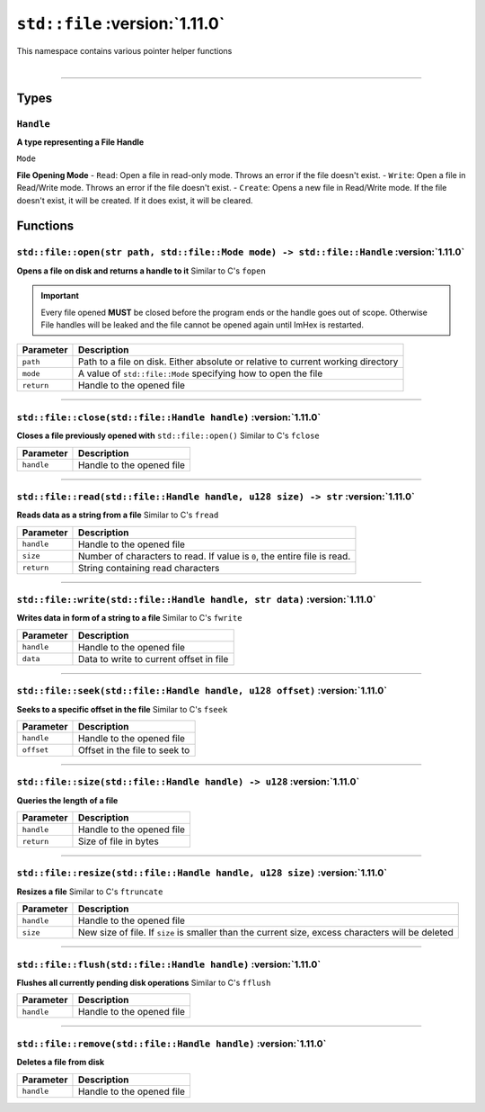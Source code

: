 ``std::file`` :version:`1.11.0`
===============================

| This namespace contains various pointer helper functions
|

------------------------

Types
-----

``Handle``
^^^^^^^^^^

**A type representing a File Handle**

``Mode``

**File Opening Mode**
- ``Read``: Open a file in read-only mode. Throws an error if the file doesn't exist.
- ``Write``: Open a file in Read/Write mode. Throws an error if the file doesn't exist.
- ``Create``: Opens a new file in Read/Write mode. If the file doesn't exist, it will be created. If it does exist, it will be cleared.

Functions
---------

``std::file::open(str path, std::file::Mode mode) -> std::file::Handle`` :version:`1.11.0`
^^^^^^^^^^^^^^^^^^^^^^^^^^^^^^^^^^^^^^^^^^^^^^^^^^^^^^^^^^^^^^^^^^^^^^^^^^^^^^^^^^^^^^^^^^

**Opens a file on disk and returns a handle to it**
Similar to C's ``fopen``

.. important::

    Every file opened **MUST** be closed before the program ends or the handle goes out of scope.
    Otherwise File handles will be leaked and the file cannot be opened again until ImHex is restarted.

.. table::
    :align: left

    =========== ================================================================================
    Parameter   Description
    =========== ================================================================================
    ``path``    Path to a file on disk. Either absolute or relative to current working directory
    ``mode``    A value of ``std::file::Mode`` specifying how to open the file
    ``return``  Handle to the opened file
    =========== ================================================================================

------------------------

``std::file::close(std::file::Handle handle)`` :version:`1.11.0`
^^^^^^^^^^^^^^^^^^^^^^^^^^^^^^^^^^^^^^^^^^^^^^^^^^^^^^^^^^^^^^^^

**Closes a file previously opened with** ``std::file::open()``
Similar to C's ``fclose``

.. table::
    :align: left

    =========== =========================================================
    Parameter   Description
    =========== =========================================================
    ``handle``  Handle to the opened file
    =========== =========================================================

------------------------

``std::file::read(std::file::Handle handle, u128 size) -> str`` :version:`1.11.0`
^^^^^^^^^^^^^^^^^^^^^^^^^^^^^^^^^^^^^^^^^^^^^^^^^^^^^^^^^^^^^^^^^^^^^^^^^^^^^^^^^

**Reads data as a string from a file**
Similar to C's ``fread``

.. table::
    :align: left

    =========== =========================================================================
    Parameter   Description
    =========== =========================================================================
    ``handle``  Handle to the opened file
    ``size``    Number of characters to read. If value is ``0``, the entire file is read.
    ``return``  String containing read characters
    =========== =========================================================================

------------------------

``std::file::write(std::file::Handle handle, str data)`` :version:`1.11.0`
^^^^^^^^^^^^^^^^^^^^^^^^^^^^^^^^^^^^^^^^^^^^^^^^^^^^^^^^^^^^^^^^^^^^^^^^^^

**Writes data in form of a string to a file**
Similar to C's ``fwrite``

.. table::
    :align: left

    =========== =========================================================================
    Parameter   Description
    =========== =========================================================================
    ``handle``  Handle to the opened file
    ``data``    Data to write to current offset in file
    =========== =========================================================================

------------------------

``std::file::seek(std::file::Handle handle, u128 offset)`` :version:`1.11.0`
^^^^^^^^^^^^^^^^^^^^^^^^^^^^^^^^^^^^^^^^^^^^^^^^^^^^^^^^^^^^^^^^^^^^^^^^^^^^

**Seeks to a specific offset in the file**
Similar to C's ``fseek``

.. table::
    :align: left

    =========== =========================================================================
    Parameter   Description
    =========== =========================================================================
    ``handle``  Handle to the opened file
    ``offset``  Offset in the file to seek to
    =========== =========================================================================

------------------------

``std::file::size(std::file::Handle handle) -> u128`` :version:`1.11.0`
^^^^^^^^^^^^^^^^^^^^^^^^^^^^^^^^^^^^^^^^^^^^^^^^^^^^^^^^^^^^^^^^^^^^^^^

**Queries the length of a file**

.. table::
    :align: left

    =========== =========================================================================
    Parameter   Description
    =========== =========================================================================
    ``handle``  Handle to the opened file
    ``return``  Size of file in bytes
    =========== =========================================================================

------------------------

``std::file::resize(std::file::Handle handle, u128 size)`` :version:`1.11.0`
^^^^^^^^^^^^^^^^^^^^^^^^^^^^^^^^^^^^^^^^^^^^^^^^^^^^^^^^^^^^^^^^^^^^^^^^^^^^

**Resizes a file**
Similar to C's ``ftruncate``

.. table::
    :align: left

    =========== =================================================================================================
    Parameter   Description
    =========== =================================================================================================
    ``handle``  Handle to the opened file
    ``size``    New size of file. If ``size`` is smaller than the current size, excess characters will be deleted
    =========== =================================================================================================

------------------------

``std::file::flush(std::file::Handle handle)`` :version:`1.11.0`
^^^^^^^^^^^^^^^^^^^^^^^^^^^^^^^^^^^^^^^^^^^^^^^^^^^^^^^^^^^^^^^^

**Flushes all currently pending disk operations**
Similar to C's ``fflush``

.. table::
    :align: left

    =========== =================================================================================================
    Parameter   Description
    =========== =================================================================================================
    ``handle``  Handle to the opened file
    =========== =================================================================================================

------------------------

``std::file::remove(std::file::Handle handle)`` :version:`1.11.0`
^^^^^^^^^^^^^^^^^^^^^^^^^^^^^^^^^^^^^^^^^^^^^^^^^^^^^^^^^^^^^^^^^

**Deletes a file from disk**

.. table::
    :align: left

    =========== =================================================================================================
    Parameter   Description
    =========== =================================================================================================
    ``handle``  Handle to the opened file
    =========== =================================================================================================